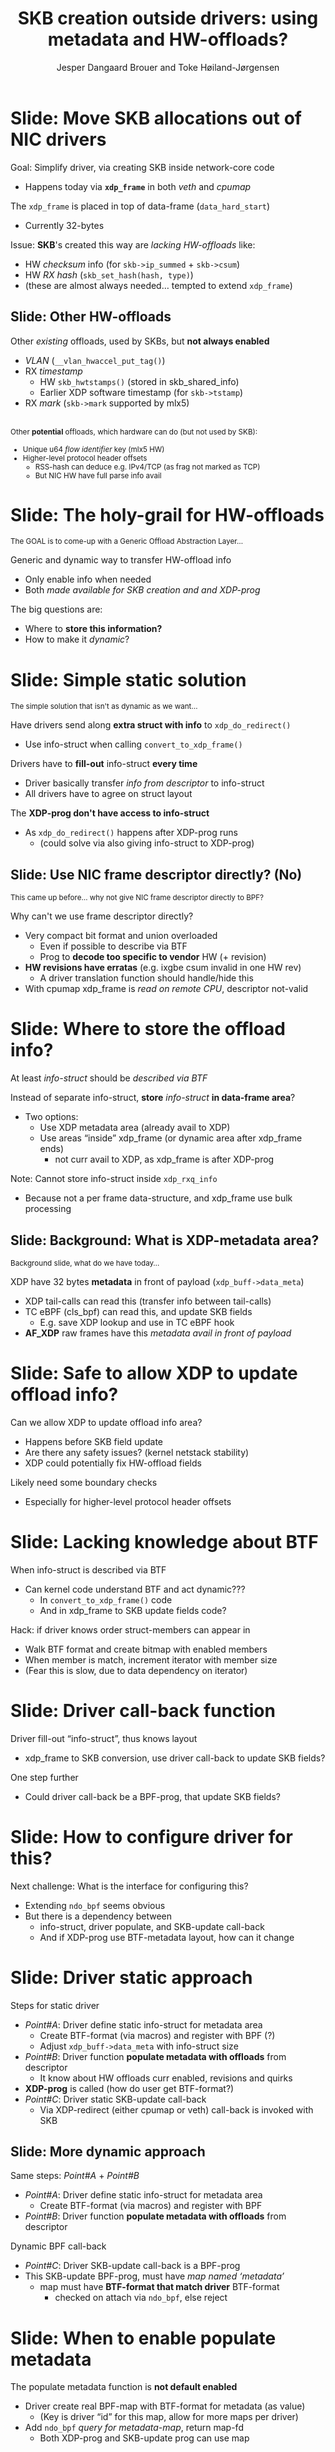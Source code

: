 # -*- fill-column: 79; -*-
#+TITLE: SKB creation outside drivers: using metadata and HW-offloads?
#+AUTHOR: Jesper Dangaard Brouer and Toke Høiland-Jørgensen
#+EMAIL: brouer@redhat.com
#+REVEAL_THEME: redhat
#+REVEAL_TRANS: linear
#+REVEAL_MARGIN: 0
#+REVEAL_EXTRA_JS: { src: './reveal.js/js/custom-netconf.js'}
#+REVEAL_EXTRA_CSS: ./reveal.js/css/custom-adjust-logo.css
#+OPTIONS: reveal_center:nil reveal_control:t reveal_history:nil
#+OPTIONS: reveal_width:1600 reveal_height:900
#+OPTIONS: ^:nil tags:nil toc:nil num:nil ':t

* For conference: NetConf 2019

This presentation will be given at [[http://vger.kernel.org/netconf2019.html][Netconf 2019]].

* Export/generate presentation

This presentation is written in org-mode and exported to reveal.js HTML format.
The org-mode :export: tag determines what headlines/section are turned into
slides for the presentation.

** Setup for org-mode export to reveal.js
First, install the ox-reveal emacs package.

Package: ox-reveal git-repo and install instructions:
https://github.com/yjwen/org-reveal

** Export to HTML reveal.js

After installing ox-reveal emacs package, export to HTML reveal.js format via
keyboard shortcut: =C-c C-e R R=

The variables at document end ("Local Variables") will set up the title slide
and filter the "Slide:" prefix from headings; Emacs will ask for permission to
load them, as they will execute code.

** Export to PDF

The presentations can be converted to PDF format.  Usually the reveal.js when
run as a webserver under nodejs, have a printer option for exporting to PDF via
print to file, but we choose not run this builtin webserver.

Alternatively we found a tool called 'decktape', for exporting HTML pages to
PDF: https://github.com/astefanutti/decktape

The 'npm install' command:

 $ npm install decktape

After this the =decktape= command should be avail. If the npm install failed,
then it's possible to run the decktape.js file direct from the git-repo via the
=node= command:

#+begin_src bash
$ node ~/git/decktape/decktape.js \
    -s 1600x900 -p 100 --chrome-arg=--no-sandbox \
     xdp-metadata-discussion.html \
     xdp-metadata-discussion.pdf
#+end_src

The size is set to get slide text to fit on the page. And -p 100 makes it go
faster.


* Slides below                                                     :noexport:

Only sections with tag ":export:" will end-up in the presentation.

* Colors examples                                                  :noexport:
Colors are choosen via org-mode italic/bold high-lighting:
 - /italic/ = /green/
 - *bold*   = *yellow*
 - */italic-bold/* = red

* Better title?

The title and angle might need to change to talk?

Title suggestions:
- XDP metadata discussion for hardware-offloads
- SKB creation outside drivers: using metadata and HW-offloads?

* Slide: Move SKB allocations out of NIC drivers                     :export:

Goal: Simplify driver, via creating SKB inside network-core code
- Happens today via *=xdp_frame=* in both /veth/ and /cpumap/

The =xdp_frame= is placed in top of data-frame (=data_hard_start=)
- Currently 32-bytes

Issue: *SKB*'s created this way are /lacking HW-offloads/ like:
- HW /checksum/ info (for =skb->ip_summed= + =skb->csum=)
- HW /RX hash/ (=skb_set_hash(hash, type)=)
- (these are almost always needed... tempted to extend =xdp_frame=)

** Slide: Other HW-offloads

Other /existing/ offloads, used by SKBs, but *not always enabled*
 - /VLAN/ (=__vlan_hwaccel_put_tag()=)
 - RX /timestamp/
   - HW =skb_hwtstamps()= (stored in skb_shared_info)
   - Earlier XDP software timestamp (for =skb->tstamp=)
 - RX /mark/ (=skb->mark= supported by mlx5)

@@html:<br/><small>@@
Other *potential* offloads, which hardware can do (but not used by SKB):
 - Unique u64 /flow identifier/ key (mlx5 HW)
 - Higher-level protocol header offsets
   - RSS-hash can deduce e.g. IPv4/TCP (as frag not marked as TCP)
   - But NIC HW have full parse info avail
@@html:</small>@@

* Slide: The holy-grail for HW-offloads                             :export:

@@html:<small>@@
The GOAL is to come-up with a Generic Offload Abstraction Layer...
@@html:</small>@@

Generic and dynamic way to transfer HW-offload info
- Only enable info when needed
- Both /made available for SKB creation and and XDP-prog/

The big questions are:
- Where to *store this information?*
- How to make it /dynamic/?

* Slide: Simple static solution                                      :export:

@@html:<small>@@
The simple solution that isn't as dynamic as we want...
@@html:</small>@@

Have drivers send along *extra struct with info* to =xdp_do_redirect()=
- Use info-struct when calling =convert_to_xdp_frame()=

Drivers have to *fill-out* info-struct *every time*
- Driver basically transfer /info from descriptor/ to info-struct
- All drivers have to agree on struct layout

The *XDP-prog don't have access to info-struct*
- As =xdp_do_redirect()= happens after XDP-prog runs
  - (could solve via also giving info-struct to XDP-prog)

** Slide: Use NIC frame descriptor directly? (No)                   :export:

@@html:<small>@@
This came up before... why not give NIC frame descriptor directly to BPF?
@@html:</small>@@

Why can't we use frame descriptor directly?
- Very compact bit format and union overloaded
  - Even if possible to describe via BTF
  - Prog to *decode too specific to vendor* HW (+ revision)
- *HW revisions have erratas* (e.g. ixgbe csum invalid in one HW rev)
  - A driver translation function should handle/hide this
- With cpumap xdp_frame is /read on remote CPU/, descriptor not-valid

* Slide: Where to store the offload info?                            :export:

At least /info-struct/ should be /described via BTF/

Instead of separate info-struct, *store* /info-struct/ *in data-frame area*?
- Two options:
  - Use XDP metadata area (already avail to XDP)
  - Use areas "inside" xdp_frame (or dynamic area after xdp_frame ends)
    - not curr avail to XDP, as xdp_frame is after XDP-prog

Note: Cannot store info-struct inside =xdp_rxq_info=
- Because not a per frame data-structure, and xdp_frame use bulk processing

** Slide: Background: What is XDP-metadata area?                    :export:

@@html:<small>@@
Background slide, what do we have today...
@@html:</small>@@

XDP have 32 bytes *metadata* in front of payload (=xdp_buff->data_meta=)
 - XDP tail-calls can read this (transfer info between tail-calls)
 - TC eBPF (cls_bpf) can read this, and update SKB fields
   - E.g. save XDP lookup and use in TC eBPF hook
 - *AF_XDP* raw frames have this /metadata avail in front of payload/

* Slide: Safe to allow XDP to update offload info?                   :export:

Can we allow XDP to update offload info area?
- Happens before SKB field update
- Are there any safety issues? (kernel netstack stability)
- XDP could potentially fix HW-offload fields

Likely need some boundary checks
- Especially for higher-level protocol header offsets

* Slide: Lacking knowledge about BTF                                 :export:

When info-struct is described via BTF
- Can kernel code understand BTF and act dynamic???
  - In =convert_to_xdp_frame()= code
  - And in xdp_frame to SKB update fields code?

Hack: if driver knows order struct-members can appear in
- Walk BTF format and create bitmap with enabled members
- When member is match, increment iterator with member size
- (Fear this is slow, due to data dependency on iterator)

* Slide: Driver call-back function                                   :export:

Driver fill-out "info-struct", thus knows layout
- xdp_frame to SKB conversion, use driver call-back to update SKB fields?

One step further
- Could driver call-back be a BPF-prog, that update SKB fields?

* Slide: How to configure driver for this?                           :export:
:PROPERTIES:
:reveal_extra_attr: class="mid-slide"
:END:

Next challenge: What is the interface for configuring this?
- Extending =ndo_bpf= seems obvious
- But there is a dependency between
  - info-struct, driver populate, and SKB-update call-back
  - And if XDP-prog use BTF-metadata layout, how can it change

* Slide: Driver static approach                                      :export:

Steps for static driver
- /Point#A/: Driver define static info-struct for metadata area
  - Create BTF-format (via macros) and register with BPF (?)
  - Adjust =xdp_buff->data_meta= with info-struct size
- /Point#B/: Driver function *populate metadata with offloads* from descriptor
  - It know about HW offloads curr enabled, revisions and quirks
- *XDP-prog* is called (how do user get BTF-format?)
- /Point#C/: Driver static SKB-update call-back
  - Via XDP-redirect (either cpumap or veth) call-back is invoked with SKB

** Slide: More dynamic approach                                     :export:

Same steps: /Point#A/ + /Point#B/
- /Point#A/: Driver define static info-struct for metadata area
  - Create BTF-format (via macros) and register with BPF
- /Point#B/: Driver function *populate metadata with offloads* from descriptor

Dynamic BPF call-back
- /Point#C/: Driver SKB-update call-back is a BPF-prog
- This SKB-update BPF-prog, must have /map named 'metadata'/
  - map must have *BTF-format that match driver* BTF-format
    - checked on attach via =ndo_bpf=, else reject

* Slide: When to enable populate metadata                            :export:

The populate metadata function is *not default enabled*
- Driver create real BPF-map with BTF-format for metadata (as value)
  - (Key is driver "id" for this map, allow for more maps per driver)
- Add =ndo_bpf= /query for metadata-map/, return map-fd
  - Both XDP-prog and SKB-update prog can use map

Trigger to *enable/disable*, when /map-user gets attached/detached/
- (1) =ndo_bpf= attach SKB-update BPF-prog that use this map,
- and/or when (2) =ndo_bpf= XDP-prog being attached (that use map)
  - Both cases, check BTF-format match or reject attach
- The *map-refcnt*, determine when to /disable/ populate metadata again

* Slides: Extra                                                      :export:

** Slide: Layout of xdp_frame                                       :export:

@@html:<small>@@
If layout need to be discussed...
@@html:</small>@@

#+begin_src C
struct xdp_frame {
	void *                     data;                 /*     0     8 */
	u16                        len;                  /*     8     2 */
	u16                        headroom;             /*    10     2 */
	u16                        metasize;             /*    12     2 */
	/* XXX 2 bytes hole, try to pack */
	struct xdp_mem_info        mem;                  /*    16     8 */
	struct net_device *        dev_rx;               /*    24     8 */

	/* size: 32, cachelines: 1, members: 6 */
	/* sum members: 30, holes: 1, sum holes: 2 */
	/* last cacheline: 32 bytes */
};
#+end_src

** Slide: Layout of xdp_buff                                        :export:

@@html:<small>@@
If layout need to be discussed...
@@html:</small>@@

#+begin_src C
struct xdp_buff {
	void *                     data;                 /*     0     8 */
	void *                     data_end;             /*     8     8 */
	void *                     data_meta;            /*    16     8 */
	void *                     data_hard_start;      /*    24     8 */
	long unsigned int          handle;               /*    32     8 */
	struct xdp_rxq_info *      rxq;                  /*    40     8 */

	/* size: 48, cachelines: 1, members: 6 */
	/* last cacheline: 48 bytes */
};
#+end_src



* Different approach

XDP-prog create map with special name e.g. "HW-offload"
- Map have BTF description
- Some BTF names have special meaning like:
  - csum, rss-hash
  - BTF-size can be checked by driver/bpf-core



* Emacs tricks

# Local Variables:
# org-reveal-title-slide: "<h1 class=\"title\">%t</h1>
# <h2 class=\"author\">Toke Høiland-Jørgensen (Red Hat)<br/>
# Jesper Dangaard Brouer (Red Hat)<br/></h2>
# <h3>Netconf<br/>Boston, June 2019</h3>"
# org-export-filter-headline-functions: ((lambda (contents backend info) (replace-regexp-in-string "Slide: " "" contents)))
# End:
